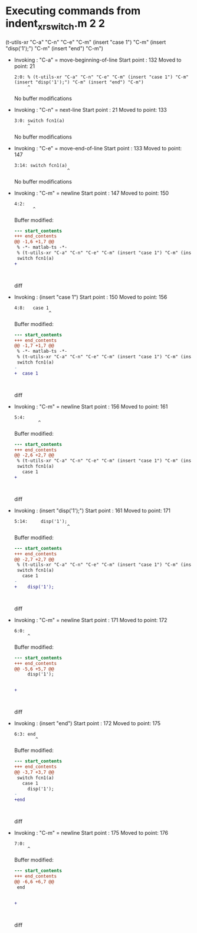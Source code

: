 #+startup: showall

* Executing commands from indent_xr_switch.m:2:2:

  (t-utils-xr "C-a" "C-n" "C-e" "C-m" (insert "case 1") "C-m" (insert "disp('1');") "C-m" (insert "end") "C-m")

- Invoking      : "C-a" = move-beginning-of-line
  Start point   :  132
  Moved to point:   21
  : 2:0: % (t-utils-xr "C-a" "C-n" "C-e" "C-m" (insert "case 1") "C-m" (insert "disp('1');") "C-m" (insert "end") "C-m")
  :      ^
  No buffer modifications

- Invoking      : "C-n" = next-line
  Start point   :   21
  Moved to point:  133
  : 3:0: switch fcn1(a)
  :      ^
  No buffer modifications

- Invoking      : "C-e" = move-end-of-line
  Start point   :  133
  Moved to point:  147
  : 3:14: switch fcn1(a)
  :                     ^
  No buffer modifications

- Invoking      : "C-m" = newline
  Start point   :  147
  Moved to point:  150
  : 4:2:   
  :        ^
  Buffer modified:
  #+begin_src diff
--- start_contents
+++ end_contents
@@ -1,6 +1,7 @@
 % -*- matlab-ts -*-
 % (t-utils-xr "C-a" "C-n" "C-e" "C-m" (insert "case 1") "C-m" (insert "disp('1');") "C-m" (insert "end") "C-m")
 switch fcn1(a)
+  
 
 
   
  #+end_src diff

- Invoking      : (insert "case 1")
  Start point   :  150
  Moved to point:  156
  : 4:8:   case 1
  :              ^
  Buffer modified:
  #+begin_src diff
--- start_contents
+++ end_contents
@@ -1,7 +1,7 @@
 % -*- matlab-ts -*-
 % (t-utils-xr "C-a" "C-n" "C-e" "C-m" (insert "case 1") "C-m" (insert "disp('1');") "C-m" (insert "end") "C-m")
 switch fcn1(a)
-  
+  case 1
 
 
   
  #+end_src diff

- Invoking      : "C-m" = newline
  Start point   :  156
  Moved to point:  161
  : 5:4:     
  :          ^
  Buffer modified:
  #+begin_src diff
--- start_contents
+++ end_contents
@@ -2,6 +2,7 @@
 % (t-utils-xr "C-a" "C-n" "C-e" "C-m" (insert "case 1") "C-m" (insert "disp('1');") "C-m" (insert "end") "C-m")
 switch fcn1(a)
   case 1
+    
 
 
   
  #+end_src diff

- Invoking      : (insert "disp('1');")
  Start point   :  161
  Moved to point:  171
  : 5:14:     disp('1');
  :                     ^
  Buffer modified:
  #+begin_src diff
--- start_contents
+++ end_contents
@@ -2,7 +2,7 @@
 % (t-utils-xr "C-a" "C-n" "C-e" "C-m" (insert "case 1") "C-m" (insert "disp('1');") "C-m" (insert "end") "C-m")
 switch fcn1(a)
   case 1
-    
+    disp('1');
 
 
   
  #+end_src diff

- Invoking      : "C-m" = newline
  Start point   :  171
  Moved to point:  172
  : 6:0: 
  :      ^
  Buffer modified:
  #+begin_src diff
--- start_contents
+++ end_contents
@@ -5,6 +5,7 @@
     disp('1');
 
 
+
   
 
 
  #+end_src diff

- Invoking      : (insert "end")
  Start point   :  172
  Moved to point:  175
  : 6:3: end
  :         ^
  Buffer modified:
  #+begin_src diff
--- start_contents
+++ end_contents
@@ -3,7 +3,7 @@
 switch fcn1(a)
   case 1
     disp('1');
-
+end
 
 
   
  #+end_src diff

- Invoking      : "C-m" = newline
  Start point   :  175
  Moved to point:  176
  : 7:0: 
  :      ^
  Buffer modified:
  #+begin_src diff
--- start_contents
+++ end_contents
@@ -6,6 +6,7 @@
 end
 
 
+
   
 
 
  #+end_src diff
